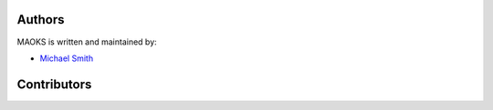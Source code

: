 Authors
-------

MAOKS is written and maintained by:

- `Michael Smith <mailto: msmith@ccom.unh.edu>`_

Contributors
------------
